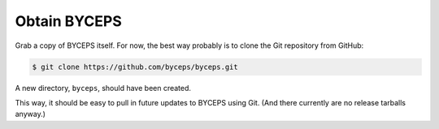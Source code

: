 Obtain BYCEPS
=============

Grab a copy of BYCEPS itself. For now, the best way probably is to
clone the Git repository from GitHub:

.. code-block:: sh

    $ git clone https://github.com/byceps/byceps.git

A new directory, ``byceps``, should have been created.

This way, it should be easy to pull in future updates to BYCEPS using
Git. (And there currently are no release tarballs anyway.)
